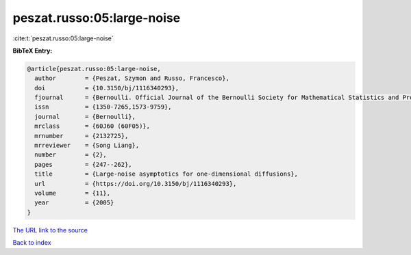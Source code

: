 peszat.russo:05:large-noise
===========================

:cite:t:`peszat.russo:05:large-noise`

**BibTeX Entry:**

.. code-block:: bibtex

   @article{peszat.russo:05:large-noise,
     author        = {Peszat, Szymon and Russo, Francesco},
     doi           = {10.3150/bj/1116340293},
     fjournal      = {Bernoulli. Official Journal of the Bernoulli Society for Mathematical Statistics and Probability},
     issn          = {1350-7265,1573-9759},
     journal       = {Bernoulli},
     mrclass       = {60J60 (60F05)},
     mrnumber      = {2132725},
     mrreviewer    = {Song Liang},
     number        = {2},
     pages         = {247--262},
     title         = {Large-noise asymptotics for one-dimensional diffusions},
     url           = {https://doi.org/10.3150/bj/1116340293},
     volume        = {11},
     year          = {2005}
   }

`The URL link to the source <https://doi.org/10.3150/bj/1116340293>`__


`Back to index <../By-Cite-Keys.html>`__
